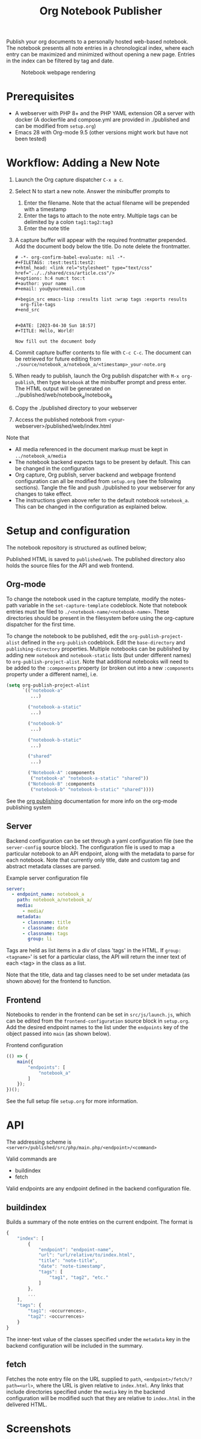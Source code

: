 #+title: Org Notebook Publisher

Publish your org documents to a personally hosted web-based notebook. The notebook presents all note entries in a chronological index, where each entry can be maximized and minimized without opening a new page. Entries in the index can be filtered by tag and date.

#+caption: Notebook webpage rendering
[[file:demos/screenshot_2.PNG]]

* Prerequisites
- A webserver with PHP 8+ and the PHP YAML extension OR a server with docker (A dockerfile and compose.yml are provided in ./published and can be modified from =setup.org=)
- Emacs 28 with Org-mode 9.5 (other versions might work but have not been tested)
* Workflow: Adding a New Note
1. Launch the Org capture dispatcher =C-x a c=.
2. Select N to start a new note. Answer the minibuffer prompts to
   1. Enter the filename. Note that the actual filename will be prepended with a timestamp
   2. Enter the tags to attach to the note entry. Multiple tags can be delimited by a colon
      =tag1:tag2:tag3=
   3. Enter the note title
3. A capture buffer will appear with the required frontmatter prepended. Add the document body below the title. Do note delete the frontmatter.
      #+begin_example
# -*- org-confirm-babel-evaluate: nil -*-
#+FILETAGS: :test:test1:test2:
#+html_head: <link rel="stylesheet" type="text/css" href="../../shared/css/article.css"/>
#+options: h:4 num:t toc:t
#+author: your name
#+email: you@youremail.com

,#+begin_src emacs-lisp :results list :wrap tags :exports results
  org-file-tags
,#+end_src


#+DATE: [2023-04-30 Sun 18:57]
#+TITLE: Hello, World!

Now fill out the document body   
   #+end_example
4. Commit capture buffer contents to file with =C-c C-c=. The document can be retrieved for future editing from =./source/notebook_a/notebook_a/<timestamp>_your-note.org=
5. When ready to publish, launch the Org publish dispatcher with =M-x org-publish=, then type =Notebook= at the minibuffer prompt and press enter. The HTML output will be generated on ../published/web/notebook_a/notebook_a
6. Copy the ./published directory to your webserver
7. Access the published notebook from <your-webserver>/published/web/index.html

Note that
- All media referenced in the document markup must be kept in =../notebook_a/media=
- The notebook backend expects tags to be present by default. This can be changed in the configuration
- Org capture, Org publish, server backend and webpage frontend configuration can all be modified from =setup.org= (see the following sections). Tangle the file and push ./published to your webserver for any changes to take effect.
- The instructions given above refer to the default notebook =notebook_a=. This can be changed in the configuration as explained below.

* Setup and configuration
The notebook repository is structured as outlined below;
#+begin_src plantuml :file demos/orgtree.png :exports results
  @startditaa
  root
  |
  +---org
  |   |
  |   +---shared
  |   |   |
  |   |   +---org
  |   |   |   |
  |   |   |   +---template.org
  |   |   |
  |   |   +---css
  |   |       |
  |   |       +---note.css
  |   |
  |   +---notebook_1
  |   |   |
  |   |   +---notebook_1
  |   |   |   |
  |   |   |   +---timestamp_notename.org
  |   |   |   |
  |   |   |   v
  |   |   |               
  |   |   +---media
  |   |       |
  |   |       +---mediafile.png
  |   |       |
  |   |       v
  |   |                     
  |   +---notebook_2
  |   |   |
  |   |   v
  |   v
  |
  +---published
  @endditaa
#+end_src

#+RESULTS:
[[file:demos/orgtree.png]]

Published HTML is saved to =published/web=. The published directory also holds the source files for the API and web frontend.
#+begin_src plantuml :file demos/publishedtree.png :exports results
  @startditaa
  root
  |
  +---org
  |   |
  |   v
  |
  +---published
      |
      +---compose.yml
      +---published.dockerfile
      |
      +---web
          |
          +---index.html
          +---src
          |   |
          |   +---js
          |   |   |
          |   |   +---launch.js
          |   |   |
          |   |   v
          |   |
          |   +---php
          |   |   |
          |   |   +---main.php
          |   |   |
          |   |   v
          |   |
          |   +---css
          |   |   |
          |   |   v
          |   |
          |   +---conf
          |       |
          |       +---config.yml
          |
          +---shared
          |   |
          |   v
          |
          +---notebook_1
          |   |
          |   v
          |
          +---notebook_2
          |   |
          |   v
          v
  @endditaa
#+end_src

#+RESULTS:
[[file:demos/publishedtree.png]]

** Org-mode
To change the notebook used in the capture template, modify the notes-path variable in the =set-capture-template= codeblock. Note that notebook entries must be filed to =./<notebook-name/<notebook-name>=. These directories should be present in the filesystem before using the org-capture dispatcher for the first time.

To change the notebook to be published, edit the =org-publish-project-alist= defined in the =org-publish= codeblock. Edit the =base-directory= and =publishing-directory= properties. Multiple notebooks can be published by adding new  =notebook= and =notebook-static= lists (but under different names) to =org-publish-project-alist=. Note that additional notebooks will need to be added to the =:components= property (or broken out into a new =:components= property under a different name), i.e.

#+begin_src emacs-lisp :eval never
  (setq org-publish-project-alist
        `(("notebook-a"
           ...)

          ("notebook-a-static"
           ...)

          ("notebook-b"
           ...)

          ("notebook-b-static"
           ...)        

          ("shared"
           ...)

          ("Notebook-A" :components
           ("notebook-a" "notebook-a-static" "shared"))
          ("Notebook-B" :components
           ("notebook-b" "notebook-b-static" "shared"))))
#+end_src

See the [[https://orgmode.org/manual/Publishing.html][org publishing]] documentation for more info on the org-mode publishing system

** Server
Backend configuration can be set through a yaml configuration file (see the =server-config= source block). The configuration file is used to map a particular notebook to an API endpoint, along with the metadata to parse for each notebook. Note that currently only title, date and custom tag and abstract metadata classes are parsed.

#+caption: Example server configuration file
#+begin_src yaml :eval never
  server:
    - endpoint_name: notebook_a
      path: notebook_a/notebook_a/
      media:
        - media/
      metadata:
        - classname: title
        - classname: date
        - classname: tags
          group: li  
#+end_src

Tags are held as list items in a div of class 'tags' in the HTML. If =group: <tagname>=' is set for a particular class, the API will return the inner text of each <tag> in the class as a list.

Note that the title, data and tag classes need to be set under metadata (as shown above) for the frontend to function.

** Frontend
Notebooks to render in the frontend can be set in =src/js/launch.js=, which can be edited from the =frontend-configuration= source block in =setup.org=. Add the desired endpoint names to the list under the =endpoints= key of the object passed into =main= (as shown below).

#+caption: Frontend configuration
#+begin_src js :eval never
  (() => {
      main({
          "endpoints": [
              "notebook_a"
          ]
      });
  })();
#+end_src

See the full setup file =setup.org= for more information.

* API
The addressing scheme is =<server>/published/src/php/main.php/<endpoint>/<command>=

Valid commands are
- buildindex
- fetch

Valid endpoints are any endpoint defined in the backend configuration file.

** buildindex
Builds a summary of the note entries on the current endpoint. The format is

#+begin_src js
  {
      "index": [
          {
              "endpoint": "endpoint-name",
              "url": "url/relative/to/index.html",
              "title": "note-title",
              "date": "note-timestamp",
              "tags": [
                  "tag1", "tag2", "etc."
              ]
          },
          ...
      ],
      "tags": {
          "tag1": <occurrences>,
          "tag2": <occurrences>
      }
  }
#+end_src

The inner-text value of the classes specified under the =metadata= key in the backend configuration will be included in the summary. 
** fetch
Fetches the note entry file on the URL supplied to =path=, =<endpoint>/fetch/?path=<url>=, where the URL is given relative to =index.html=. Any links that include directories specified under the =media= key in the backend configuration will be modified such that they are relative to =index.html= in the delivered HTML.
* Screenshots

[[file:demos/screenshot_1.PNG]]

[[file:demos/screenshot_3.PNG]]

[[file:demos/screenshot_4.PNG]]
